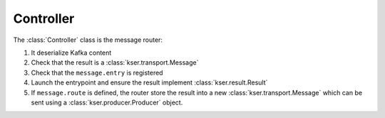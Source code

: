 **********
Controller
**********

.. py:module:: kser.controller

The :class:`Controller` class is the message router:

#. It deserialize Kafka content
#. Check that the result is a :class:`kser.transport.Message`
#. Check that the ``message.entry`` is registered
#. Launch the entrypoint and ensure the result implement :class:`kser.result.Result`
#. If ``message.route`` is defined, the router store the result into a new :class:`kser.transport.Message` which can be sent using a :class:`kser.producer.Producer` object.

.. py:class:: Controller

    .. py:classmethod:: onforward(kmsg)

        If the message *kmsg* is a part of a workflow, this method is raised.

        :param kser.transport.Message kmsg: Kafka message
        :return: Execution result
        :rtype: :class:`kser.result.Result`

    .. py:classmethod:: register(name, entrypoint)

        Register a new entrypoint in the controller.

        :param str name: Key used by messages
        :param kser.entry.Entrypoint entrypoint: class to load
        :raises ValidationError: Invalid entry

    .. py:classmethod:: run(raw_data)

        Method representing the entrypoint's body.

        :param bytes raw_data: Kafka content as JSON
        :return: Execution result
        :rtype: :class:`kser.result.Result`

    .. py:classmethod:: onmessage(kmsg)

        Used when a message has been successfully deserialized.

        :param kser.transport.Message kmsg: Kafka message
        :return: Kafka message
        :rtype: :class:`kser.transport.Message`

    .. py:classmethod:: onsuccess(kmsg, result)

        This method is a wrapper called if the entrypoint execution succeed.

        :param kser.transport.Message kmsg: Kafka message
        :param kser.result.Result result: Execution result
        :return: Execution result
        :rtype: kser.result.Result

    .. py:classmethod:: onerror(kmsg, result)

        This method is a wrapper called if the entrypoint execution fail.

        :param kser.transport.Message kmsg: Kafka message
        :param kser.result.Result result: Execution result
        :return: Execution result
        :rtype: kser.result.Result

